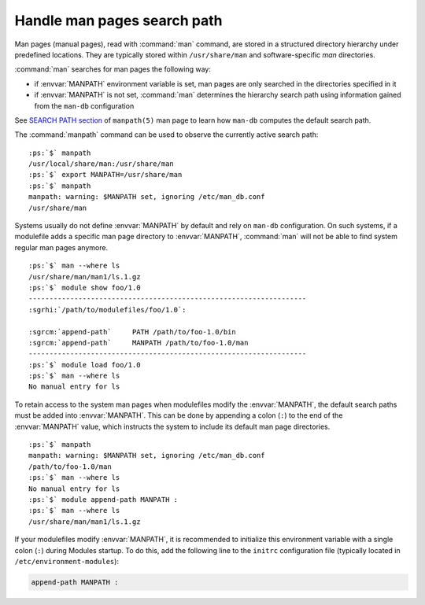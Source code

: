 .. _man-path:

Handle man pages search path
============================

Man pages (manual pages), read with :command:`man` command, are stored in a
structured directory hierarchy under predefined locations. They are typically
stored within ``/usr/share/man`` and software-specific *man* directories.

:command:`man` searches for man pages the following way:

* if :envvar:`MANPATH` environment variable is set, man pages are only
  searched in the directories specified in it
* if :envvar:`MANPATH` is not set, :command:`man` determines the hierarchy
  search path using information gained from the ``man-db`` configuration

See `SEARCH PATH section`_ of ``manpath(5)`` man page to learn how ``man-db``
computes the default search path.

.. _SEARCH PATH section: https://man7.org/linux/man-pages/man5/manpath.5.html#SEARCH_PATH

The :command:`manpath` command can be used to observe the currently active
search path:

.. parsed-literal::

    :ps:`$` manpath
    /usr/local/share/man:/usr/share/man
    :ps:`$` export MANPATH=/usr/share/man
    :ps:`$` manpath
    manpath: warning: $MANPATH set, ignoring /etc/man_db.conf
    /usr/share/man

Systems usually do not define :envvar:`MANPATH` by default and rely on
``man-db`` configuration. On such systems, if a modulefile adds a specific
man page directory to :envvar:`MANPATH`, :command:`man` will not be able to
find system regular man pages anymore.

.. parsed-literal::

    :ps:`$` man --where ls
    /usr/share/man/man1/ls.1.gz
    :ps:`$` module show foo/1.0
    -------------------------------------------------------------------
    :sgrhi:`/path/to/modulefiles/foo/1.0`:

    :sgrcm:`append-path`     PATH /path/to/foo-1.0/bin
    :sgrcm:`append-path`     MANPATH /path/to/foo-1.0/man
    -------------------------------------------------------------------
    :ps:`$` module load foo/1.0
    :ps:`$` man --where ls
    No manual entry for ls

To retain access to the system man pages when modulefiles modify the
:envvar:`MANPATH`, the default search paths must be added into
:envvar:`MANPATH`. This can be done by appending a colon (``:``) to the end of
the :envvar:`MANPATH` value, which instructs the system to include its default
man page directories.

.. parsed-literal::

    :ps:`$` manpath
    manpath: warning: $MANPATH set, ignoring /etc/man_db.conf
    /path/to/foo-1.0/man
    :ps:`$` man --where ls
    No manual entry for ls
    :ps:`$` module append-path MANPATH :
    :ps:`$` man --where ls
    /usr/share/man/man1/ls.1.gz

If your modulefiles modify :envvar:`MANPATH`, it is recommended to initialize
this environment variable with a single colon (``:``) during Modules startup.
To do this, add the following line to the ``initrc`` configuration file
(typically located in ``/etc/environment-modules``):

.. code-block:: tcl

   append-path MANPATH :

.. vim:set tabstop=2 shiftwidth=2 expandtab autoindent:
